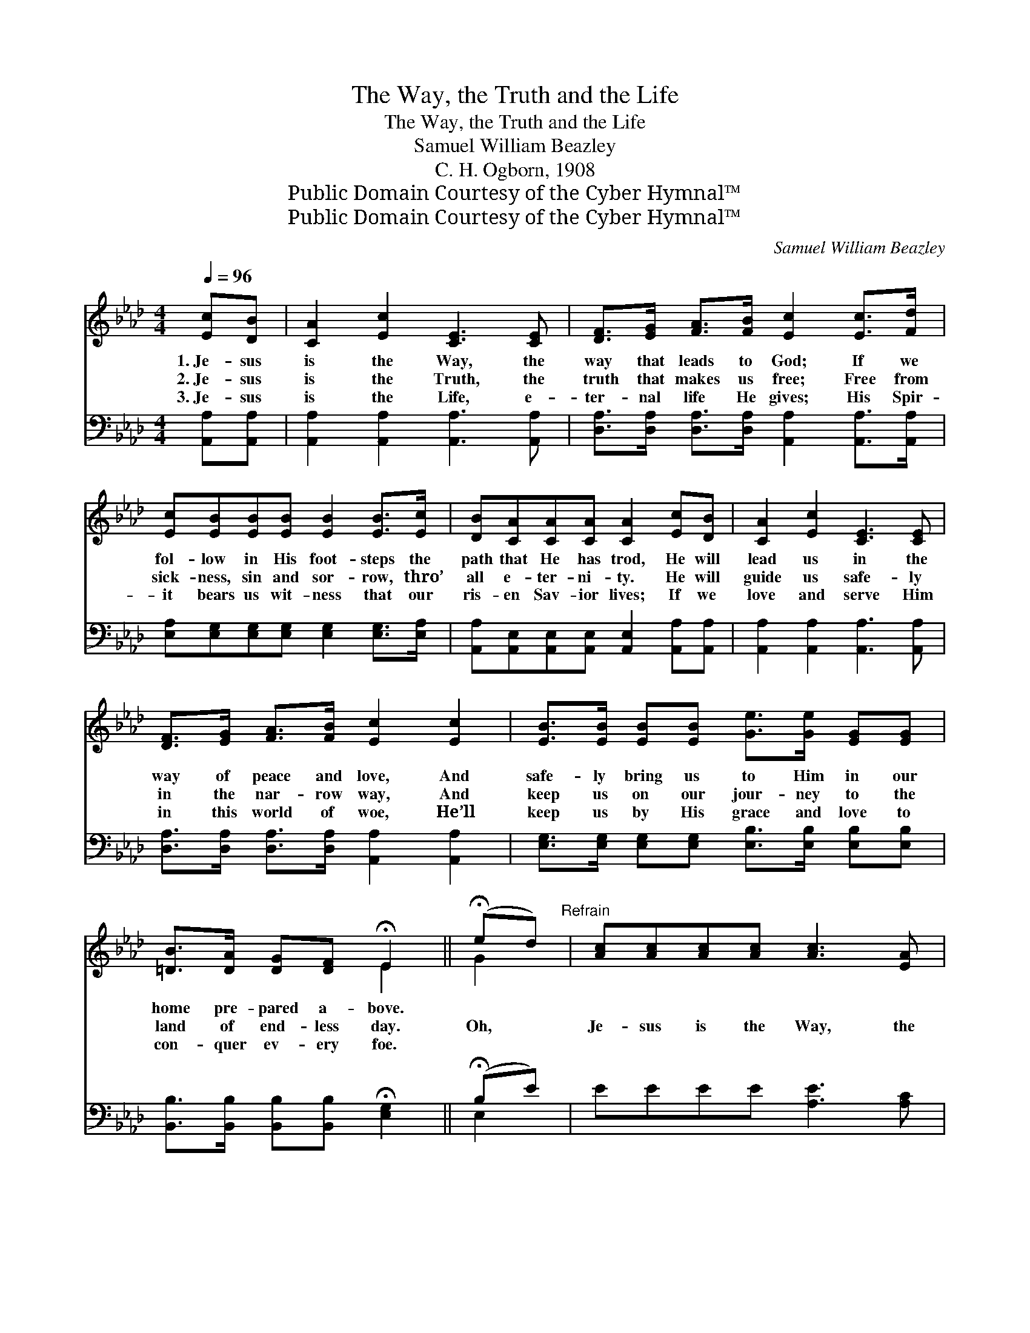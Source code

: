 X:1
T:The Way, the Truth and the Life
T:The Way, the Truth and the Life
T:Samuel William Beazley
T:C. H. Ogborn, 1908
T:Public Domain Courtesy of the Cyber Hymnal™
T:Public Domain Courtesy of the Cyber Hymnal™
C:Samuel William Beazley
Z:Public Domain
Z:Courtesy of the Cyber Hymnal™
%%score ( 1 2 ) ( 3 4 )
L:1/8
Q:1/4=96
M:4/4
K:Ab
V:1 treble 
V:2 treble 
V:3 bass 
V:4 bass 
V:1
 [Ec][DB] | [CA]2 [Ec]2 [CE]3 [CE] | [DF]>[EG] [FA]>[FB] [Ec]2 [Ec]>[Fd] | %3
w: 1.~Je- sus|is the Way, the|way that leads to God; If we|
w: 2.~Je- sus|is the Truth, the|truth that makes us free; Free from|
w: 3.~Je- sus|is the Life, e-|ter- nal life He gives; His Spir-|
 [Ec][EB][EB][EB] [EB]2 [EB]>[Ec] | [DB][CA][CA][CA] [CA]2 [Ec][DB] | [CA]2 [Ec]2 [CE]3 [CE] | %6
w: fol- low in His foot- steps the|path that He has trod, He will|lead us in the|
w: sick- ness, sin and sor- row, thro’|all e- ter- ni- ty. He will|guide us safe- ly|
w: it bears us wit- ness that our|ris- en Sav- ior lives; If we|love and serve Him|
 [DF]>[EG] [FA]>[FB] [Ec]2 [Ec]2 | [EB]>[EB] [EB][EB] [Ge]>[Ge] [EG][EG] | %8
w: way of peace and love, And|safe- ly bring us to Him in our|
w: in the nar- row way, And|keep us on our jour- ney to the|
w: in this world of woe, He’ll|keep us by His grace and love to|
 [=DB]>[DA] [DG][DF] !fermata!E2 || (!fermata!ed)"^Refrain" | [Ac][Ac][Ac][Ac] [Ac]3 [EA] | %11
w: home pre- pared a- bove.|||
w: land of end- less day.|Oh, *|Je- sus is the Way, the|
w: con- quer ev- ery foe.|||
 [FB]2 [FA]>[DF] [CE]2 [CA]2 | [EB][EB][EB][Ec] [Ed]2 [Ec]2 | [EB]6 (!fermata!ed) | %14
w: |||
w: Truth and the Life, He|bids us come to Him and|rest; He *|
w: |||
 [Ac][Ac][Ac][Ac] [Ac]2 [EA][EA] | [FB]2 [Fc]2 !fermata![Fd]2 [Fd]2 | %16
w: ||
w: bids us share with Him, free from|toil and strife, A|
w: ||
 [Ec]2 [CE]>[Ec] [DB]2 [DE]>[DB] | [CA]6 |] %18
w: ||
w: home in the land of the|blest.|
w: ||
V:2
 x2 | x8 | x8 | x8 | x8 | x8 | x8 | x8 | x4 E2 || G2 | x8 | x8 | x8 | x6 G2 | x8 | x8 | x8 | x6 |] %18
V:3
 [A,,A,][A,,A,] | [A,,A,]2 [A,,A,]2 [A,,A,]3 [A,,A,] | %2
 [D,A,]>[D,A,] [D,A,]>[D,A,] [A,,A,]2 [A,,A,]>[A,,A,] | %3
 [E,A,][E,G,][E,G,][E,G,] [E,G,]2 [E,G,]>[E,A,] | %4
 [A,,A,][A,,E,][A,,E,][A,,E,] [A,,E,]2 [A,,A,][A,,A,] | [A,,A,]2 [A,,A,]2 [A,,A,]3 [A,,A,] | %6
 [D,A,]>[D,A,] [D,A,]>[D,A,] [A,,A,]2 [A,,A,]2 | %7
 [E,G,]>[E,G,] [E,G,][E,G,] [E,B,]>[E,B,] [E,B,][E,B,] | %8
 [B,,B,]>[B,,B,] [B,,B,][B,,B,] !fermata![E,G,]2 || (!fermata!B,E) | EEEE [A,E]3 [A,C] | %11
 [D,D]2 [D,D]>[D,A,] [A,,A,]2 [A,,A,]2 | [E,G,][E,G,][E,G,][E,A,] [E,B,]2 [E,A,]2 | %13
 [E,G,]6 (!fermata!B,E) | [A,E][A,E][A,E][A,E] [A,E]2 [C,A,][C,A,] | %15
 [D,A,]2 [C,=A,]2 !fermata![B,,A,]2 [B,,F,]2 | [E,A,]2 [E,A,]>[E,A,] [E,G,]2 [E,G,]>E, | %17
 [A,,E,]6 |] %18
V:4
 x2 | x8 | x8 | x8 | x8 | x8 | x8 | x8 | x6 || E,2 | x8 | x8 | x8 | x6 E,2 | x8 | x8 | x15/2 E,/ | %17
 x6 |] %18

